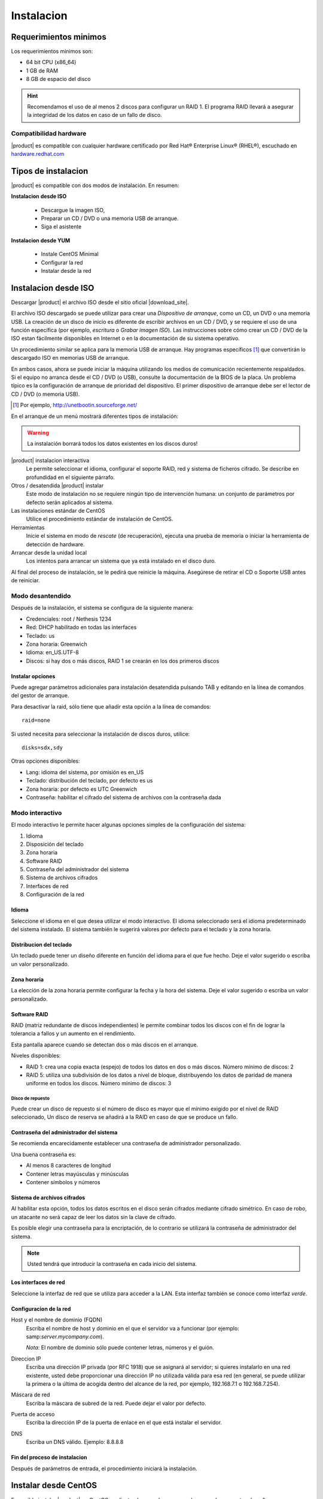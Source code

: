 =============
Instalacion
=============

Requerimientos minimos
======================

Los requerimientos minimos son:

* 64 bit CPU (x86_64)
* 1 GB de RAM
* 8 GB de espacio del disco


.. hint:: Recomendamos el uso de al menos 2 discos para configurar un RAID 1. 
          El programa RAID llevará a asegurar la integridad de los datos en caso           de un fallo de disco.

Compatibilidad hardware
------------------------

|product| es compatible con cualquier hardware certificado por 
Red Hat® Enterprise Linux® (RHEL®), escuchado en `hardware.redhat.com <http://hardware.redhat.com/>`_


Tipos de instalacion
====================

|product| es compatible con dos modos de instalación. En resumen:

**Instalacion desde ISO**

  * Descargue la imagen ISO, 
  * Preparar un  CD / DVD o una memoria USB de arranque.
  * Siga el asistente

**Instalacion desde YUM**

  * Instale CentOS Minimal
  * Configurar la red
  * Instalar desde la red

Instalacion desde ISO
=====================

Descargar |product| el archivo  ISO desde el sitio oficial
|download_site|. 

El archivo ISO descargado se puede utilizar para crear una 
*Dispositivo de arranque*, como un CD, un DVD o una memoria USB. 
La creación de un disco de inicio es diferente de escribir
archivos en un CD / DVD, y se requiere el uso de una función específica (por ejemplo, *escritura* o *Grabar imagen ISO*). 
Las instrucciones sobre cómo crear un CD / DVD de la ISO estan fácilmente 
disponibles en Internet o en la documentación de su sistema operativo. 

Un procedimiento similar se aplica para la memoria USB de arranque. 
Hay programas específicos [#]_ que convertirán lo descargado ISO en memorias USB de arranque. 

En ambos casos, ahora se puede iniciar la máquina utilizando los medios de comunicación recientemente respaldados. 
Si el equipo no arranca desde el CD / DVD (o USB), consulte la 
documentación de la BIOS de la placa. Un problema típico es 
la configuración de arranque de prioridad del dispositivo. 
El primer dispositivo de arranque debe ser el lector de CD / DVD (o memoria USB).


.. [#] Por ejemplo, http://unetbootin.sourceforge.net/ 


En el arranque de un menú mostrará diferentes tipos de instalación: 

.. warning:: 
   La instalación borrará todos los datos existentes en los discos duros!


|product| instalacion interactiva
    Le permite seleccionar el idioma, configurar el soporte RAID, red y sistema de ficheros cifrado. Se describe en profundidad en el siguiente párrafo. 

Otros / desatendida |product| instalar
    Este modo de instalación no se requiere ningún tipo de intervención humana: un conjunto de parámetros por defecto serán aplicados al sistema.

Las instalaciones estándar de CentOS
    Utilice el procedimiento estándar de instalación de CentOS.

Herramientas
    Inicie el sistema en modo de *rescate* (de recuperación), ejecuta una prueba de memoria o iniciar la herramienta de detección de hardware.

Arrancar desde la unidad local
    Los intentos para arrancar un sistema que ya está instalado en el disco duro. 
 
Al final del proceso de instalación, se le pedirá que 
reinicie la máquina. Asegúrese de retirar el CD o 
Soporte USB antes de reiniciar. 

Modo desantendido
-----------------
Después de la instalación, el sistema se configura de la siguiente manera: 

* Credenciales: root / Nethesis 1234 
* Red: DHCP habilitado en todas las interfaces 
* Teclado: us 
* Zona horaria: Greenwich 
* Idioma: en_US.UTF-8 
* Discos: si hay dos o más discos, RAID 1 se crearán en los dos primeros discos


Instalar opciones
^^^^^^^^^^^^^^^^^
Puede agregar parámetros adicionales para instalación desatendida pulsando TAB y editando en la línea de comandos del gestor de arranque. 

Para desactivar la raid, sólo tiene que añadir esta opción a la línea de comandos: :: 

    raid=none

Si usted necesita para seleccionar la instalación de discos duros, utilice: ::

    disks=sdx,sdy

Otras opciones disponibles: 

* Lang: idioma del sistema, por omisión es en_US 
* Teclado: distribución del teclado, por defecto es us 
* Zona horaria: por defecto es UTC Greenwich 
* Contraseña: habilitar el cifrado del sistema de archivos con la contraseña dada


Modo interactivo
----------------

El modo interactivo le permite hacer algunas opciones simples de la configuración del sistema:

1. Idioma 
2. Disposición del teclado 
3. Zona horaria 
4. Software RAID 
5. Contraseña del administrador del sistema 
6. Sistema de archivos cifrados 
7. Interfaces de red 
8. Configuración de la red

Idioma
^^^^^^
Seleccione el idioma en el que desea utilizar el modo interactivo. 
El idioma seleccionado será el idioma predeterminado del sistema instalado. 
El sistema también le sugerirá valores por defecto para el teclado y la zona horaria.


Distribucion del teclado
^^^^^^^^^^^^^^^^^^^^^^^^

Un teclado puede tener un diseño diferente en función del idioma para el que fue hecho. 
Deje el valor sugerido o escriba un valor personalizado.


Zona horaria
^^^^^^^^^^^^
La elección de la zona horaria permite configurar la fecha y la hora del sistema. Deje el valor sugerido o escriba un valor personalizado. 


Software RAID
^^^^^^^^^^^^^
RAID (matriz redundante de discos independientes) le permite combinar todos los discos con el fin de lograr la tolerancia a fallos y un aumento en el rendimiento. 

Esta pantalla aparece cuando se detectan dos o más discos en el arranque.


Niveles disponibles:

* RAID 1: crea una copia exacta (espejo) de todos los datos en dos o más discos.  Número mínimo de discos: 2 

* RAID 5: utiliza una subdivisión de los datos a nivel de bloque, distribuyendo los datos de paridad de manera uniforme 
  en todos los discos.  Número mínimo de discos: 3 

Disco de repuesto
~~~~~~~~~~~~~~~~~~

Puede crear un disco de repuesto si el número de disco es mayor que el mínimo exigido por el nivel de RAID seleccionado, 
Un disco de reserva se añadirá a la RAID en caso de que se produce un fallo. 


Contraseña del administrador del sistema 
^^^^^^^^^^^^^^^^^^^^^^^^^^^^^^^^^^^^^^^^

Se recomienda encarecidamente establecer una contraseña de administrador personalizado. 

Una buena contraseña es:

* Al menos 8 caracteres de longitud
* Contener letras mayúsculas y minúsculas 
* Contener símbolos y números


Sistema de archivos cifrados
^^^^^^^^^^^^^^^^^^^^^^^^^^^^
Al habilitar esta opción, todos los datos escritos en el disco serán cifrados mediante cifrado simétrico. 
En caso de robo, un atacante no será capaz de leer los datos sin 
la clave de cifrado.

Es posible elegir una contraseña para la encriptación, de lo contrario se utilizará la contraseña de administrador del sistema. 

.. note ::  Usted tendrá que introducir la contraseña en cada inicio del sistema.


Los interfaces de red
^^^^^^^^^^^^^^^^^^^^^
Seleccione la interfaz de red que se utiliza para acceder a la LAN. 
Esta interfaz también se conoce como interfaz *verde*.


Configuracion de la red
^^^^^^^^^^^^^^^^^^^^^^^^

Host y el nombre de dominio (FQDN)
    Escriba el nombre de host y dominio en el que el servidor va a funcionar (por ejemplo: samp:`server.mycompany.com`).

    *Nota:* El nombre de dominio sólo puede contener letras, números y el guión.

Direccion IP
    Escriba una dirección IP privada (por RFC 1918) que se asignará al servidor;     si quieres instalarlo en una red existente, usted debe proporcionar una dirección IP no utilizada válida para esa red (en general, se puede utilizar la primera o la última de acogida dentro del alcance de la red, por ejemplo, 192.168.7.1 o 192.168.7.254).

Máscara de red
    Escriba la máscara de subred de la red. Puede dejar el valor por defecto. 

Puerta de acceso
    Escriba la dirección IP de la puerta de enlace en el que está instalar el servidor.

DNS
    Escriba un DNS válido. Ejemplo: 8.8.8.8

Fin del proceso de instalacion
^^^^^^^^^^^^^^^^^^^^^^^^^^^^^^

Después de parámetros de entrada, el procedimiento iniciará la instalación.


Instalar desde CentOS
=====================

Es posible instalar |product| en  CentOS 
mediante el comando *yum* para descargar los paquetes de software

Por ejemplo, si desea instalar |product| |version|, acaba de empezar 
con CentOS |version| en su sistema (proveedores de muchos de VPS 
ofrecen CentOS en máquinas virtuales pre-instalado), y luego ejecutar los comandos a continuación 
transformar en CentOS |product|. 
 

Habilitar |product| repositorios con el comando

::

  yum localinstall -y http://pulp.nethserver.org/nethserver/nethserver-release.rpm

Para instalar el sistema base, ejecute

::

  nethserver-install

Para instalar módulos adicionales, pase el nombre del módulo como parámetro para el script de instalación. 
Ejemplo para el correo y los módulos de UPS:

::

  nethserver-install nethserver-mail nethserver-nut


Al final del procedimiento, el sistema esta listo para su uso.




